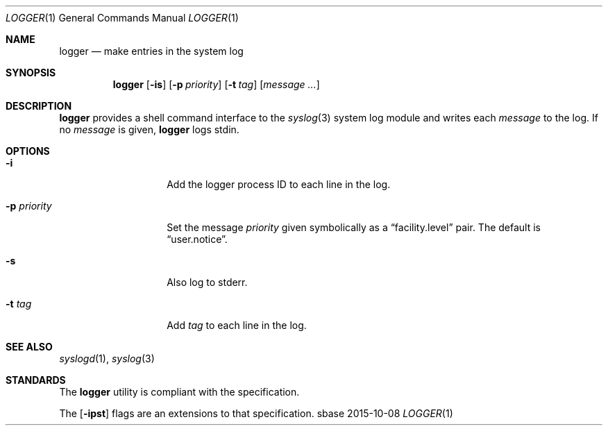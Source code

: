 .Dd 2015-10-08
.Dt LOGGER 1
.Os sbase
.Sh NAME
.Nm logger
.Nd make entries in the system log
.Sh SYNOPSIS
.Nm
.Op Fl is
.Op Fl p Ar priority
.Op Fl t Ar tag
.Op Ar message ...
.Sh DESCRIPTION
.Nm
provides a shell command interface to the
.Xr syslog 3
system log module and writes each
.Ar message
to the log.
If no
.Ar message
is given,
.Nm
logs stdin.
.Sh OPTIONS
.Bl -tag -width xxxxxxxxxxxx
.It Fl i
Add the logger process ID to each line in the log.
.It Fl p Ar priority
Set the message
.Ar priority
given symbolically as a
.Dq facility.level
pair. The default is
.Dq user.notice .
.It Fl s
Also log to stderr.
.It Fl t Ar tag
Add
.Ar tag
to each line in the log.
.El
.Sh SEE ALSO
.Xr syslogd 1 ,
.Xr syslog 3
.Sh STANDARDS
The
.Nm
utility is compliant with the
.St -p1003.1-2013
specification.
.Pp
The
.Op Fl ipst
flags are an extensions to that specification.
